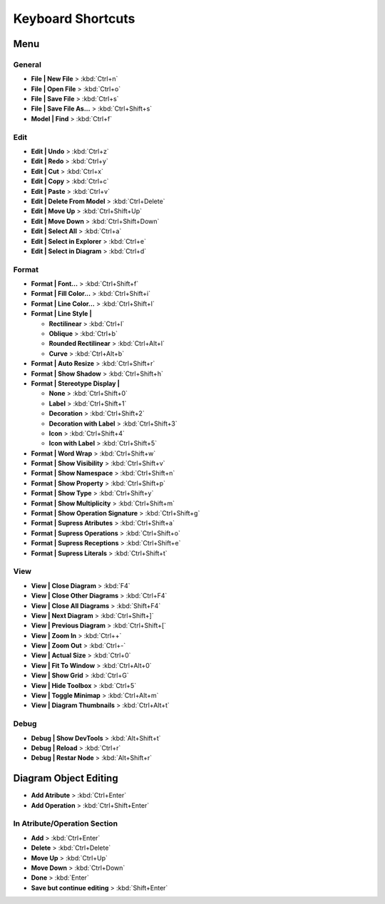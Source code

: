 ==================
Keyboard Shortcuts
==================

Menu
====

General
-------
- **File | New File** > :kbd:`Ctrl+n`
- **File | Open File** > :kbd:`Ctrl+o`
- **File | Save File** > :kbd:`Ctrl+s`
- **File | Save File As...** > :kbd:`Ctrl+Shift+s`
- **Model | Find** > :kbd:`Ctrl+f`

Edit
----
- **Edit | Undo** > :kbd:`Ctrl+z`
- **Edit | Redo** > :kbd:`Ctrl+y`
- **Edit | Cut** > :kbd:`Ctrl+x`
- **Edit | Copy** > :kbd:`Ctrl+c`
- **Edit | Paste** > :kbd:`Ctrl+v`
- **Edit | Delete From Model** > :kbd:`Ctrl+Delete`
- **Edit | Move Up** > :kbd:`Ctrl+Shift+Up`
- **Edit | Move Down** > :kbd:`Ctrl+Shift+Down`
- **Edit | Select All** > :kbd:`Ctrl+a`
- **Edit | Select in Explorer** > :kbd:`Ctrl+e`
- **Edit | Select in Diagram** > :kbd:`Ctrl+d`

Format
------

- **Format | Font...** > :kbd:`Ctrl+Shift+f`
- **Format | Fill Color...** > :kbd:`Ctrl+Shift+i`
- **Format | Line Color...** > :kbd:`Ctrl+Shift+l`
- **Format | Line Style |**

  * **Rectilinear** > :kbd:`Ctrl+l`
  * **Oblique** > :kbd:`Ctrl+b`
  * **Rounded Rectilinear** > :kbd:`Ctrl+Alt+l`
  * **Curve** > :kbd:`Ctrl+Alt+b`

- **Format | Auto Resize** > :kbd:`Ctrl+Shift+r`
- **Format | Show Shadow** > :kbd:`Ctrl+Shift+h`
- **Format | Stereotype Display |**

  * **None** > :kbd:`Ctrl+Shift+0`
  * **Label** > :kbd:`Ctrl+Shift+1`
  * **Decoration** > :kbd:`Ctrl+Shift+2`
  * **Decoration with Label** > :kbd:`Ctrl+Shift+3`
  * **Icon** > :kbd:`Ctrl+Shift+4`
  * **Icon with Label** > :kbd:`Ctrl+Shift+5`

- **Format | Word Wrap** > :kbd:`Ctrl+Shift+w`
- **Format | Show Visibility** > :kbd:`Ctrl+Shift+v`
- **Format | Show Namespace** > :kbd:`Ctrl+Shift+n`
- **Format | Show Property** > :kbd:`Ctrl+Shift+p`
- **Format | Show Type** > :kbd:`Ctrl+Shift+y`
- **Format | Show Multiplicity** > :kbd:`Ctrl+Shift+m`
- **Format | Show Operation Signature** > :kbd:`Ctrl+Shift+g`

- **Format | Supress Atributes** > :kbd:`Ctrl+Shift+a`
- **Format | Supress Operations** > :kbd:`Ctrl+Shift+o`
- **Format | Supress Receptions** > :kbd:`Ctrl+Shift+e`
- **Format | Supress Literals** > :kbd:`Ctrl+Shift+t`

View
----

- **View | Close Diagram** > :kbd:`F4`
- **View | Close Other Diagrams** > :kbd:`Ctrl+F4`
- **View | Close All Diagrams** > :kbd:`Shift+F4`
- **View | Next Diagram** > :kbd:`Ctrl+Shift+]`
- **View | Previous Diagram** > :kbd:`Ctrl+Shift+[`
- **View | Zoom In** > :kbd:`Ctrl++`
- **View | Zoom Out** > :kbd:`Ctrl+-`
- **View | Actual Size** > :kbd:`Ctrl+0`
- **View | Fit To Window** > :kbd:`Ctrl+Alt+0`
- **View | Show Grid** > :kbd:`Ctrl+G`
- **View | Hide Toolbox** > :kbd:`Ctrl+5`
- **View | Toggle Minimap** > :kbd:`Ctrl+Alt+m`
- **View | Diagram Thumbnails** > :kbd:`Ctrl+Alt+t`

Debug
-----
- **Debug | Show DevTools** > :kbd:`Alt+Shift+t`
- **Debug | Reload** > :kbd:`Ctrl+r`
- **Debug | Restar Node** > :kbd:`Alt+Shift+r`

Diagram Object Editing
===============
- **Add Atribute** > :kbd:`Ctrl+Enter`
- **Add Operation** > :kbd:`Ctrl+Shift+Enter`

In Atribute/Operation Section
-----------------------------
- **Add** > :kbd:`Ctrl+Enter`
- **Delete** > :kbd:`Ctrl+Delete`
- **Move Up** > :kbd:`Ctrl+Up`
- **Move Down** > :kbd:`Ctrl+Down`
- **Done** > :kbd:`Enter`
- **Save but continue editing** > :kbd:`Shift+Enter`
